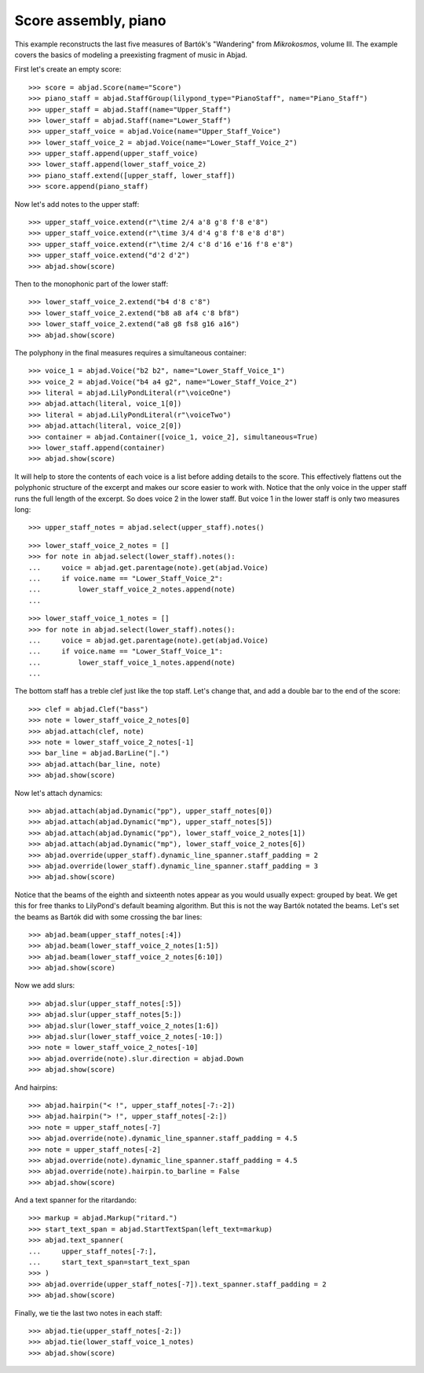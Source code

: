 Score assembly, piano
=====================

This example reconstructs the last five measures of Bartók's "Wandering" from
*Mikrokosmos*, volume III. The example covers the basics of modeling a preexisting
fragment of music in Abjad.

First let's create an empty score:

::

    >>> score = abjad.Score(name="Score")
    >>> piano_staff = abjad.StaffGroup(lilypond_type="PianoStaff", name="Piano_Staff")
    >>> upper_staff = abjad.Staff(name="Upper_Staff")
    >>> lower_staff = abjad.Staff(name="Lower_Staff")
    >>> upper_staff_voice = abjad.Voice(name="Upper_Staff_Voice")
    >>> lower_staff_voice_2 = abjad.Voice(name="Lower_Staff_Voice_2")
    >>> upper_staff.append(upper_staff_voice)
    >>> lower_staff.append(lower_staff_voice_2)
    >>> piano_staff.extend([upper_staff, lower_staff])
    >>> score.append(piano_staff)

Now let's add notes to the upper staff:

::

    >>> upper_staff_voice.extend(r"\time 2/4 a'8 g'8 f'8 e'8")
    >>> upper_staff_voice.extend(r"\time 3/4 d'4 g'8 f'8 e'8 d'8")
    >>> upper_staff_voice.extend(r"\time 2/4 c'8 d'16 e'16 f'8 e'8")
    >>> upper_staff_voice.extend("d'2 d'2")
    >>> abjad.show(score)

Then to the monophonic part of the lower staff:

::

    >>> lower_staff_voice_2.extend("b4 d'8 c'8")
    >>> lower_staff_voice_2.extend("b8 a8 af4 c'8 bf8")
    >>> lower_staff_voice_2.extend("a8 g8 fs8 g16 a16")
    >>> abjad.show(score)

The polyphony in the final measures requires a simultaneous container:

::

    >>> voice_1 = abjad.Voice("b2 b2", name="Lower_Staff_Voice_1")
    >>> voice_2 = abjad.Voice("b4 a4 g2", name="Lower_Staff_Voice_2")
    >>> literal = abjad.LilyPondLiteral(r"\voiceOne")
    >>> abjad.attach(literal, voice_1[0])
    >>> literal = abjad.LilyPondLiteral(r"\voiceTwo")
    >>> abjad.attach(literal, voice_2[0])
    >>> container = abjad.Container([voice_1, voice_2], simultaneous=True)
    >>> lower_staff.append(container)
    >>> abjad.show(score)

It will help to store the contents of each voice is a list before adding details to the
score. This effectively flattens out the polyphonic structure of the excerpt and makes
our score easier to work with. Notice that the only voice in the upper staff runs the
full length of the excerpt. So does voice 2 in the lower staff. But voice 1 in the lower
staff is only two measures long:

::

    >>> upper_staff_notes = abjad.select(upper_staff).notes()

::

    >>> lower_staff_voice_2_notes = []
    >>> for note in abjad.select(lower_staff).notes():
    ...     voice = abjad.get.parentage(note).get(abjad.Voice)
    ...     if voice.name == "Lower_Staff_Voice_2":
    ...         lower_staff_voice_2_notes.append(note)
    ...

::

    >>> lower_staff_voice_1_notes = []
    >>> for note in abjad.select(lower_staff).notes():
    ...     voice = abjad.get.parentage(note).get(abjad.Voice)
    ...     if voice.name == "Lower_Staff_Voice_1":
    ...         lower_staff_voice_1_notes.append(note)
    ...

The bottom staff has a treble clef just like the top staff. Let's change that, and add a
double bar to the end of the score:

::

    >>> clef = abjad.Clef("bass")
    >>> note = lower_staff_voice_2_notes[0]
    >>> abjad.attach(clef, note)
    >>> note = lower_staff_voice_2_notes[-1]
    >>> bar_line = abjad.BarLine("|.")
    >>> abjad.attach(bar_line, note)
    >>> abjad.show(score)

Now let's attach dynamics:

::

    >>> abjad.attach(abjad.Dynamic("pp"), upper_staff_notes[0])
    >>> abjad.attach(abjad.Dynamic("mp"), upper_staff_notes[5])
    >>> abjad.attach(abjad.Dynamic("pp"), lower_staff_voice_2_notes[1])
    >>> abjad.attach(abjad.Dynamic("mp"), lower_staff_voice_2_notes[6])
    >>> abjad.override(upper_staff).dynamic_line_spanner.staff_padding = 2
    >>> abjad.override(lower_staff).dynamic_line_spanner.staff_padding = 3
    >>> abjad.show(score)

Notice that the beams of the eighth and sixteenth notes appear as you would usually
expect: grouped by beat. We get this for free thanks to LilyPond's default beaming
algorithm. But this is not the way Bartók notated the beams. Let's set the beams as
Bartók did with some crossing the bar lines:

::

    >>> abjad.beam(upper_staff_notes[:4])
    >>> abjad.beam(lower_staff_voice_2_notes[1:5])
    >>> abjad.beam(lower_staff_voice_2_notes[6:10])
    >>> abjad.show(score)

Now we add slurs:

::

    >>> abjad.slur(upper_staff_notes[:5])
    >>> abjad.slur(upper_staff_notes[5:])
    >>> abjad.slur(lower_staff_voice_2_notes[1:6])
    >>> abjad.slur(lower_staff_voice_2_notes[-10:])
    >>> note = lower_staff_voice_2_notes[-10]
    >>> abjad.override(note).slur.direction = abjad.Down
    >>> abjad.show(score)

And hairpins:

::

    >>> abjad.hairpin("< !", upper_staff_notes[-7:-2])
    >>> abjad.hairpin("> !", upper_staff_notes[-2:])
    >>> note = upper_staff_notes[-7]
    >>> abjad.override(note).dynamic_line_spanner.staff_padding = 4.5
    >>> note = upper_staff_notes[-2]
    >>> abjad.override(note).dynamic_line_spanner.staff_padding = 4.5
    >>> abjad.override(note).hairpin.to_barline = False
    >>> abjad.show(score)

And a text spanner for the ritardando:

::

    >>> markup = abjad.Markup("ritard.")
    >>> start_text_span = abjad.StartTextSpan(left_text=markup)
    >>> abjad.text_spanner(
    ...     upper_staff_notes[-7:],
    ...     start_text_span=start_text_span
    >>> )
    >>> abjad.override(upper_staff_notes[-7]).text_spanner.staff_padding = 2
    >>> abjad.show(score)

Finally, we tie the last two notes in each staff:

::

    >>> abjad.tie(upper_staff_notes[-2:])
    >>> abjad.tie(lower_staff_voice_1_notes)
    >>> abjad.show(score)
